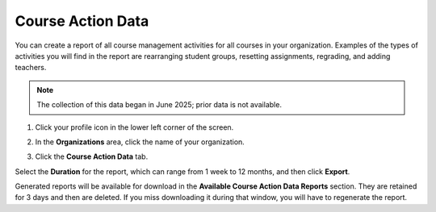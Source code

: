.. meta::
   :description: Export course action data to view activity in all courses in an organization.
   
.. _course-action-data:

Course Action Data
==================
You can create a report of all course management activities for all courses in your organization. Examples of the types of activities you will find in the report are rearranging student groups, resetting assignments, regrading, and adding teachers.

.. Note:: The collection of this data began in June 2025; prior data is not available.

1. Click your profile icon in the lower left corner of the screen.

   .. image:: /img/class_administration/profilepic.png
      :alt: Profile

2. In the **Organizations** area, click the name of your organization.

   .. image:: /img/class_administration/addteachers/myschoolorg.png
      :alt: My Organizations

3. Click the **Course Action Data** tab.


Select the **Duration** for the report, which can range from 1 week to 12 months, and then click **Export**.

Generated reports will be available for download in the **Available Course Action Data Reports** section. They are retained for 3 days and then are deleted. If you miss downloading it during that window, you will have to regenerate the report.